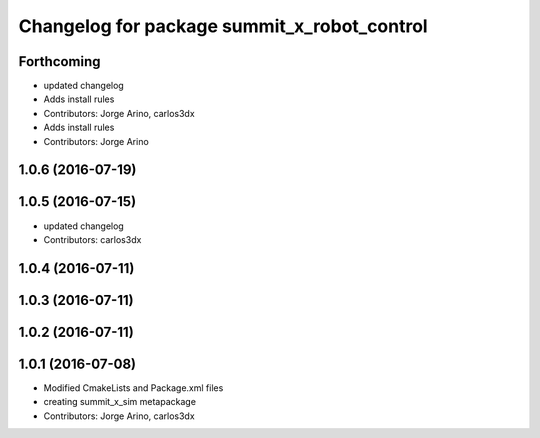 ^^^^^^^^^^^^^^^^^^^^^^^^^^^^^^^^^^^^^^^^^^^^
Changelog for package summit_x_robot_control
^^^^^^^^^^^^^^^^^^^^^^^^^^^^^^^^^^^^^^^^^^^^

Forthcoming
-----------
* updated changelog
* Adds install rules
* Contributors: Jorge Arino, carlos3dx

* Adds install rules
* Contributors: Jorge Arino

1.0.6 (2016-07-19)
------------------

1.0.5 (2016-07-15)
------------------
* updated changelog
* Contributors: carlos3dx

1.0.4 (2016-07-11)
------------------

1.0.3 (2016-07-11)
------------------

1.0.2 (2016-07-11)
------------------

1.0.1 (2016-07-08)
------------------
* Modified CmakeLists and Package.xml files
* creating summit_x_sim metapackage
* Contributors: Jorge Arino, carlos3dx
